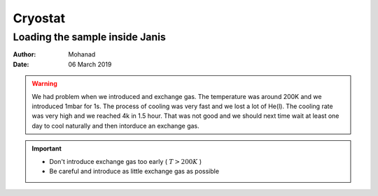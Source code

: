 Cryostat
--------



Loading the sample inside Janis
~~~~~~~~~~~~~~~~~~~~~~~~~~~~~~~

:Author: Mohanad
:Date: 06 March 2019

.. warning::
   We had problem when we introduced and exchange gas. The temperature was around 200K 
   and we introduced 1mbar for 1s. The process of cooling was very fast and we lost a 
   lot of He(l). The cooling rate was very high and we reached 4k in 1.5 hour. That was 
   not good and we should next time wait at least one day to cool naturally and then 
   intorduce an exchange gas.

.. important::
   * Don't introduce exchange gas too early ( :math:`T > 200 K` )
   * Be careful and introduce as little exchange gas as possible
